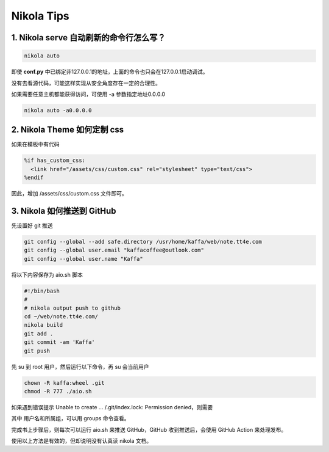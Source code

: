 .. title: Nikola Tips
.. slug: nikola-tips
.. date: 2023-11-27 19:34:15 UTC+08:00
.. tags: nikola
.. category: Tips
.. link: 
.. description: 这篇记录 Nikola 使用的小技巧
.. type: text

Nikola Tips
====================


1. Nikola serve 自动刷新的命令行怎么写？
--------------------------------------------------

.. code-block :: shell

  nikola auto

即使 **conf.py** 中已绑定非127.0.0.1的地址，上面的命令也只会在127.0.0.1启动调试。

没有去看源代码，可能这样实现从安全角度存在一定的合理性。

如果需要任意主机都能获得访问，可使用 -a 参数指定地址0.0.0.0

.. code-block :: shell

  nikola auto -a0.0.0.0
   

2. Nikola Theme 如何定制 css
--------------------------------------------------

如果在模板中有代码

.. code-block :: html+mako
  
  %if has_custom_css:
    <link href="/assets/css/custom.css" rel="stylesheet" type="text/css">
  %endif

因此，增加 /assets/css/custom.css 文件即可。


3. Nikola 如何推送到 GitHub
--------------------------------------------------

先设置好 git 推送

.. code-block :: sh

  git config --global --add safe.directory /usr/home/kaffa/web/note.tt4e.com
  git config --global user.email "kaffacoffee@outlook.com"
  git config --global user.name "Kaffa"


将以下内容保存为 aio.sh 脚本

.. code-block :: sh

  #!/bin/bash
  #
  # nikola output push to github
  cd ~/web/note.tt4e.com/
  nikola build
  git add .
  git commit -am 'Kaffa'
  git push

先 su 到 root 用户，然后运行以下命令，再 su 会当前用户

.. code-block :: sh 

  chown -R kaffa:wheel .git
  chmod -R 777 ./aio.sh

如果遇到错误提示 Unable to create ... /.git/index.lock: Permission denied，则需要

.. code-block :: sh
  chown -R kaffa:wheel .git  

其中 用户名和所属组，可以用 groups 命令查看。

完成书上步骤后，则每次可以运行 aio.sh 来推送 GitHub，GitHub 收到推送后，会使用 GitHub Action 来处理发布。


使用以上方法是有效的，但却说明没有认真读 nikola 文档。


